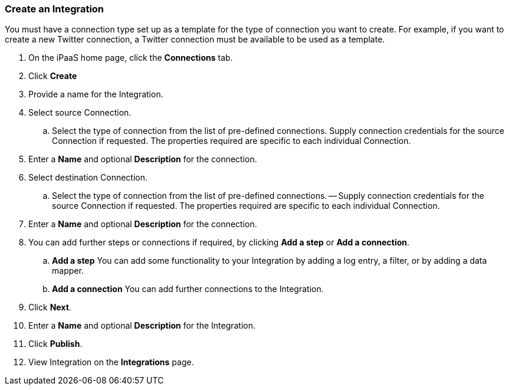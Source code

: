 [[Create-an-Integration]]
=== Create an Integration

You must have a connection type set up as a template for the type of connection you want to create. 
For example, if you want to create a new Twitter connection, a Twitter connection must be available to be used as a template.

. On the iPaaS home page, click the *Connections* tab.

. Click *Create*

. Provide a name for the Integration.

. Select source Connection. 
.. Select the type of connection from the list of pre-defined connections. Supply connection credentials for the source Connection if requested. The properties required are specific to each individual Connection.

. Enter a *Name* and optional *Description* for the connection.

. Select destination Connection.
.. Select the type of connection from the list of pre-defined connections. 
-- Supply connection credentials for the source Connection if requested. The properties required are specific to each individual Connection.

. Enter a *Name* and optional *Description* for the connection.

. You can add further steps or connections if required, by clicking *Add a step* or *Add a connection*.  
.. *Add a step*   You can add some functionality to your Integration by adding a log entry, a filter, or by adding a data mapper. 
.. *Add a connection*   You can add further connections to the Integration.

. Click *Next*.

. Enter a *Name* and optional *Description* for the Integration.

. Click *Publish*.

. View Integration on the *Integrations* page.
